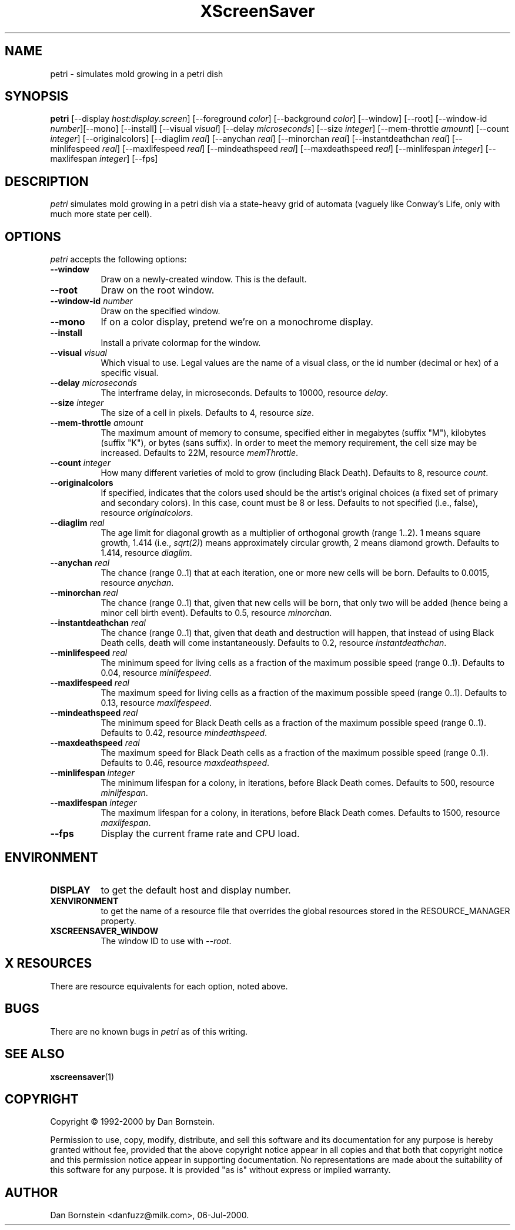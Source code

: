 .TH XScreenSaver 1 "06-Jul-2000" "X Version 11"
.SH NAME
petri \- simulates mold growing in a petri dish
.SH SYNOPSIS
.B petri
[\-\-display \fIhost:display.screen\fP] [\-\-foreground \fIcolor\fP]
[\-\-background \fIcolor\fP] [\-\-window] [\-\-root]
[\-\-window\-id \fInumber\fP][\-\-mono] [\-\-install] [\-\-visual \fIvisual\fP] [\-\-delay \fImicroseconds\fP] [\-\-size \fIinteger\fP] [\-\-mem-throttle \fIamount\fP] [\-\-count \fIinteger\fP] [\-\-originalcolors] [\-\-diaglim \fIreal\fP] [\-\-anychan \fIreal\fP] [\-\-minorchan \fIreal\fP] [\-\-instantdeathchan \fIreal\fP] [\-\-minlifespeed \fIreal\fP] [\-\-maxlifespeed \fIreal\fP] [\-\-mindeathspeed \fIreal\fP] [\-\-maxdeathspeed \fIreal\fP] [\-\-minlifespan \fIinteger\fP] [\-\-maxlifespan \fIinteger\fP]
[\-\-fps]
.SH DESCRIPTION
\fIpetri\fP simulates mold growing in a petri dish via a state-heavy grid
of automata (vaguely like Conway's Life, only with much more state per
cell).
.SH OPTIONS
.I petri
accepts the following options:
.TP 8
.B \-\-window
Draw on a newly-created window.  This is the default.
.TP 8
.B \-\-root
Draw on the root window.
.TP 8
.B \-\-window\-id \fInumber\fP
Draw on the specified window.
.TP 8
.B \-\-mono 
If on a color display, pretend we're on a monochrome display.
.TP 8
.B \-\-install
Install a private colormap for the window.
.TP 8
.B \-\-visual \fIvisual\fP
Which visual to use.  Legal values are the name of a visual class,
or the id number (decimal or hex) of a specific visual.
.TP 8
.B \-\-delay \fImicroseconds\fP
The interframe delay, in microseconds. Defaults to 10000, resource
\fIdelay\fP.
.TP 8
.B \-\-size \fIinteger\fP
The size of a cell in pixels. Defaults to 4, resource \fIsize\fP.
.TP 8
.B \-\-mem-throttle \fIamount\fP
The maximum amount of memory to consume, specified either in megabytes
(suffix "M"), kilobytes (suffix "K"), or bytes (sans suffix). In order
to meet the memory requirement, the cell size may be increased.
Defaults to 22M, resource \fImemThrottle\fP.
.TP 8
.B \-\-count \fIinteger\fP
How many different varieties of mold to grow (including Black Death).
Defaults to 8, resource \fIcount\fP.
.TP 8
.B \-\-originalcolors
If specified, indicates that the colors used should be the artist's
original choices (a fixed set of primary and secondary colors). In this
case, count must be 8 or less. Defaults to not specified (i.e., false), 
resource \fIoriginalcolors\fP.
.TP 8
.B \-\-diaglim \fIreal\fP 
The age limit for diagonal growth as a multiplier of
orthogonal growth (range 1..2). 1 means square growth, 1.414
(i.e., \fIsqrt(2)\fP) means approximately circular growth, 2 means
diamond growth. Defaults to 1.414, resource \fIdiaglim\fP.
.TP 8
.B \-\-anychan \fIreal\fP 
The chance (range 0..1) that at each iteration, one or more
new cells will be born. Defaults to 0.0015, resource \fIanychan\fP.
.TP 8
.B \-\-minorchan \fIreal\fP
The chance (range 0..1) that, given that new cells will be born, that only
two will be added (hence being a minor cell birth event).
Defaults to 0.5, resource \fIminorchan\fP.
.TP 8
.B \-\-instantdeathchan \fIreal\fP
The chance (range 0..1) that, given that death and destruction will happen,
that instead of using Black Death cells, death will come instantaneously.
Defaults to 0.2, resource \fIinstantdeathchan\fP.
.TP 8
.B \-\-minlifespeed \fIreal\fP 
The minimum speed for living cells as a fraction of the maximum possible
speed (range 0..1). Defaults to 0.04, resource \fIminlifespeed\fP.
.TP 8
.B \-\-maxlifespeed \fIreal\fP
The maximum speed for living cells as a fraction of the maximum possible
speed (range 0..1). Defaults to 0.13, resource \fImaxlifespeed\fP.
.TP 8
.B \-\-mindeathspeed \fIreal\fP
The minimum speed for Black Death cells as a fraction of the maximum possible
speed (range 0..1). Defaults to 0.42, resource \fImindeathspeed\fP.
.TP 8
.B \-\-maxdeathspeed \fIreal\fP
The maximum speed for Black Death cells as a fraction of the maximum possible
speed (range 0..1). Defaults to 0.46, resource \fImaxdeathspeed\fP.
.TP 8
.B \-\-minlifespan \fIinteger\fP 
The minimum lifespan for a colony, in iterations, before Black Death
comes. Defaults to 500, resource \fIminlifespan\fP.
.TP 8
.B \-\-maxlifespan \fIinteger\fP
The maximum lifespan for a colony, in iterations, before Black Death
comes. Defaults to 1500, resource \fImaxlifespan\fP.
.TP 8
.B \-\-fps
Display the current frame rate and CPU load.
.SH ENVIRONMENT
.PP
.TP 8
.B DISPLAY
to get the default host and display number.
.TP 8
.B XENVIRONMENT
to get the name of a resource file that overrides the global resources
stored in the RESOURCE_MANAGER property.
.TP 8
.B XSCREENSAVER_WINDOW
The window ID to use with \fI\-\-root\fP.
.SH X RESOURCES
There are resource equivalents for each option, noted above.
.SH BUGS
There are no known bugs in
.I petri
as of this writing.
.SH SEE ALSO
.BR xscreensaver (1)
.SH COPYRIGHT
Copyright \(co 1992-2000 by Dan Bornstein.

Permission to use, copy, modify, distribute, and sell this software and its
documentation for any purpose is hereby granted without fee, provided that
the above copyright notice appear in all copies and that both that
copyright notice and this permission notice appear in supporting
documentation.  No representations are made about the suitability of this
software for any purpose.  It is provided "as is" without express or 
implied warranty.
.SH AUTHOR
Dan Bornstein <danfuzz@milk.com>, 06-Jul-2000.
